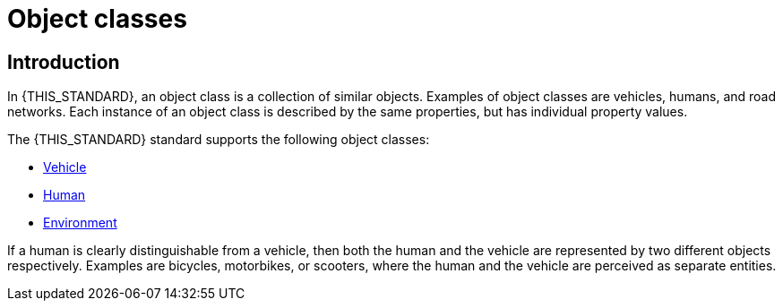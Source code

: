 = Object classes

== Introduction
In {THIS_STANDARD}, an object class is a collection of similar objects.
Examples of object classes are vehicles, humans, and road networks.
Each instance of an object class is described by the same properties, but has
individual property values.

The {THIS_STANDARD} standard supports the following object classes:

* xref:../geometry/object-vehicle/vehicle-index.adoc[Vehicle] 
* xref:../geometry/object-human/human-index.adoc[Human] 
* xref:../geometry/object-environment/environment-index.adoc[Environment]

If a human is clearly distinguishable from a vehicle, then both the
human and the vehicle are represented by two different objects respectively. Examples are
bicycles, motorbikes, or scooters, where the human and the vehicle are
perceived as separate entities.
